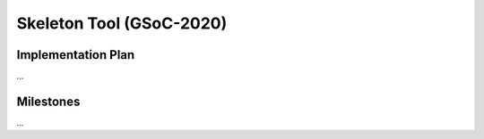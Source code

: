 .. _skeleton-project:

Skeleton Tool (GSoC-2020)
=====================================================

Implementation Plan
~~~~~~~~~~~~~~~~~~~

...

Milestones
~~~~~~~~~~

...
